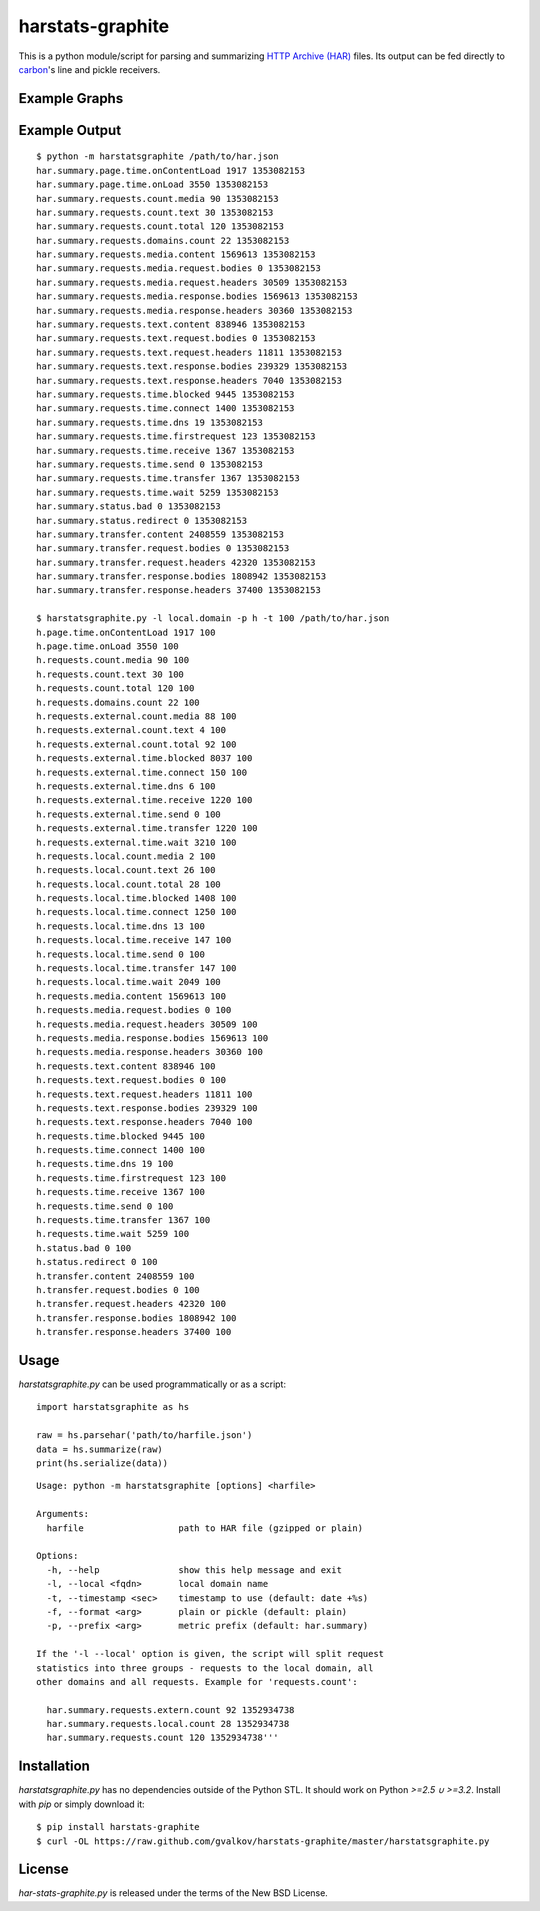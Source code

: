 harstats-graphite
=================

This is a python module/script for parsing and summarizing `HTTP Archive (HAR)`_
files. Its output can be fed directly to `carbon`_'s line and pickle receivers.


Example Graphs
--------------

.. image::  https://github.com/gvalkov/screenshots/raw/master/thumb/harstats-graphite-01.png
   :target: https://github.com/gvalkov/screenshots/raw/master/full/harstats-graphite-01.png

.. image::  https://github.com/gvalkov/screenshots/raw/master/thumb/harstats-graphite-02.png
   :target: https://github.com/gvalkov/screenshots/raw/master/full/harstats-graphite-02.png

.. image::  https://github.com/gvalkov/screenshots/raw/master/thumb/harstats-graphite-03.png
   :target: https://github.com/gvalkov/screenshots/raw/master/full/harstats-graphite-03.png

.. image::  https://github.com/gvalkov/screenshots/raw/master/thumb/harstats-graphite-04.png
   :target: https://github.com/gvalkov/screenshots/raw/master/full/harstats-graphite-04.png


Example Output
--------------

::

    $ python -m harstatsgraphite /path/to/har.json 
    har.summary.page.time.onContentLoad 1917 1353082153
    har.summary.page.time.onLoad 3550 1353082153
    har.summary.requests.count.media 90 1353082153
    har.summary.requests.count.text 30 1353082153
    har.summary.requests.count.total 120 1353082153
    har.summary.requests.domains.count 22 1353082153
    har.summary.requests.media.content 1569613 1353082153
    har.summary.requests.media.request.bodies 0 1353082153
    har.summary.requests.media.request.headers 30509 1353082153
    har.summary.requests.media.response.bodies 1569613 1353082153
    har.summary.requests.media.response.headers 30360 1353082153
    har.summary.requests.text.content 838946 1353082153
    har.summary.requests.text.request.bodies 0 1353082153
    har.summary.requests.text.request.headers 11811 1353082153
    har.summary.requests.text.response.bodies 239329 1353082153
    har.summary.requests.text.response.headers 7040 1353082153
    har.summary.requests.time.blocked 9445 1353082153
    har.summary.requests.time.connect 1400 1353082153
    har.summary.requests.time.dns 19 1353082153
    har.summary.requests.time.firstrequest 123 1353082153
    har.summary.requests.time.receive 1367 1353082153
    har.summary.requests.time.send 0 1353082153
    har.summary.requests.time.transfer 1367 1353082153
    har.summary.requests.time.wait 5259 1353082153
    har.summary.status.bad 0 1353082153
    har.summary.status.redirect 0 1353082153
    har.summary.transfer.content 2408559 1353082153
    har.summary.transfer.request.bodies 0 1353082153
    har.summary.transfer.request.headers 42320 1353082153
    har.summary.transfer.response.bodies 1808942 1353082153
    har.summary.transfer.response.headers 37400 1353082153
    
    $ harstatsgraphite.py -l local.domain -p h -t 100 /path/to/har.json 
    h.page.time.onContentLoad 1917 100
    h.page.time.onLoad 3550 100
    h.requests.count.media 90 100
    h.requests.count.text 30 100
    h.requests.count.total 120 100
    h.requests.domains.count 22 100
    h.requests.external.count.media 88 100
    h.requests.external.count.text 4 100
    h.requests.external.count.total 92 100
    h.requests.external.time.blocked 8037 100
    h.requests.external.time.connect 150 100
    h.requests.external.time.dns 6 100
    h.requests.external.time.receive 1220 100
    h.requests.external.time.send 0 100
    h.requests.external.time.transfer 1220 100
    h.requests.external.time.wait 3210 100
    h.requests.local.count.media 2 100
    h.requests.local.count.text 26 100
    h.requests.local.count.total 28 100
    h.requests.local.time.blocked 1408 100
    h.requests.local.time.connect 1250 100
    h.requests.local.time.dns 13 100
    h.requests.local.time.receive 147 100
    h.requests.local.time.send 0 100
    h.requests.local.time.transfer 147 100
    h.requests.local.time.wait 2049 100
    h.requests.media.content 1569613 100
    h.requests.media.request.bodies 0 100
    h.requests.media.request.headers 30509 100
    h.requests.media.response.bodies 1569613 100
    h.requests.media.response.headers 30360 100
    h.requests.text.content 838946 100
    h.requests.text.request.bodies 0 100
    h.requests.text.request.headers 11811 100
    h.requests.text.response.bodies 239329 100
    h.requests.text.response.headers 7040 100
    h.requests.time.blocked 9445 100
    h.requests.time.connect 1400 100
    h.requests.time.dns 19 100
    h.requests.time.firstrequest 123 100
    h.requests.time.receive 1367 100
    h.requests.time.send 0 100
    h.requests.time.transfer 1367 100
    h.requests.time.wait 5259 100
    h.status.bad 0 100
    h.status.redirect 0 100
    h.transfer.content 2408559 100
    h.transfer.request.bodies 0 100
    h.transfer.request.headers 42320 100
    h.transfer.response.bodies 1808942 100
    h.transfer.response.headers 37400 100


Usage
-----

*harstatsgraphite.py* can be used programmatically or as a script::

   import harstatsgraphite as hs

   raw = hs.parsehar('path/to/harfile.json')
   data = hs.summarize(raw)
   print(hs.serialize(data))

::

   Usage: python -m harstatsgraphite [options] <harfile>

   Arguments:
     harfile                  path to HAR file (gzipped or plain)

   Options:
     -h, --help               show this help message and exit
     -l, --local <fqdn>       local domain name
     -t, --timestamp <sec>    timestamp to use (default: date +%s)
     -f, --format <arg>       plain or pickle (default: plain)
     -p, --prefix <arg>       metric prefix (default: har.summary)

   If the '-l --local' option is given, the script will split request
   statistics into three groups - requests to the local domain, all
   other domains and all requests. Example for 'requests.count':

     har.summary.requests.extern.count 92 1352934738
     har.summary.requests.local.count 28 1352934738
     har.summary.requests.count 120 1352934738'''

Installation
------------

*harstatsgraphite.py* has no dependencies outside of the Python
STL. It should work on Python `>=2.5 ∪ >=3.2`. Install with `pip` or
simply download it::

    $ pip install harstats-graphite
    $ curl -OL https://raw.github.com/gvalkov/harstats-graphite/master/harstatsgraphite.py

License
-------

*har-stats-graphite.py* is released under the terms of the New BSD License.


.. _`HTTP Archive (HAR)`: http://dvcs.w3.org/hg/webperf/raw-file/tip/specs/HAR/Overview.html
.. _`carbon`: https://graphite.readthedocs.org/en/latest/index.html
